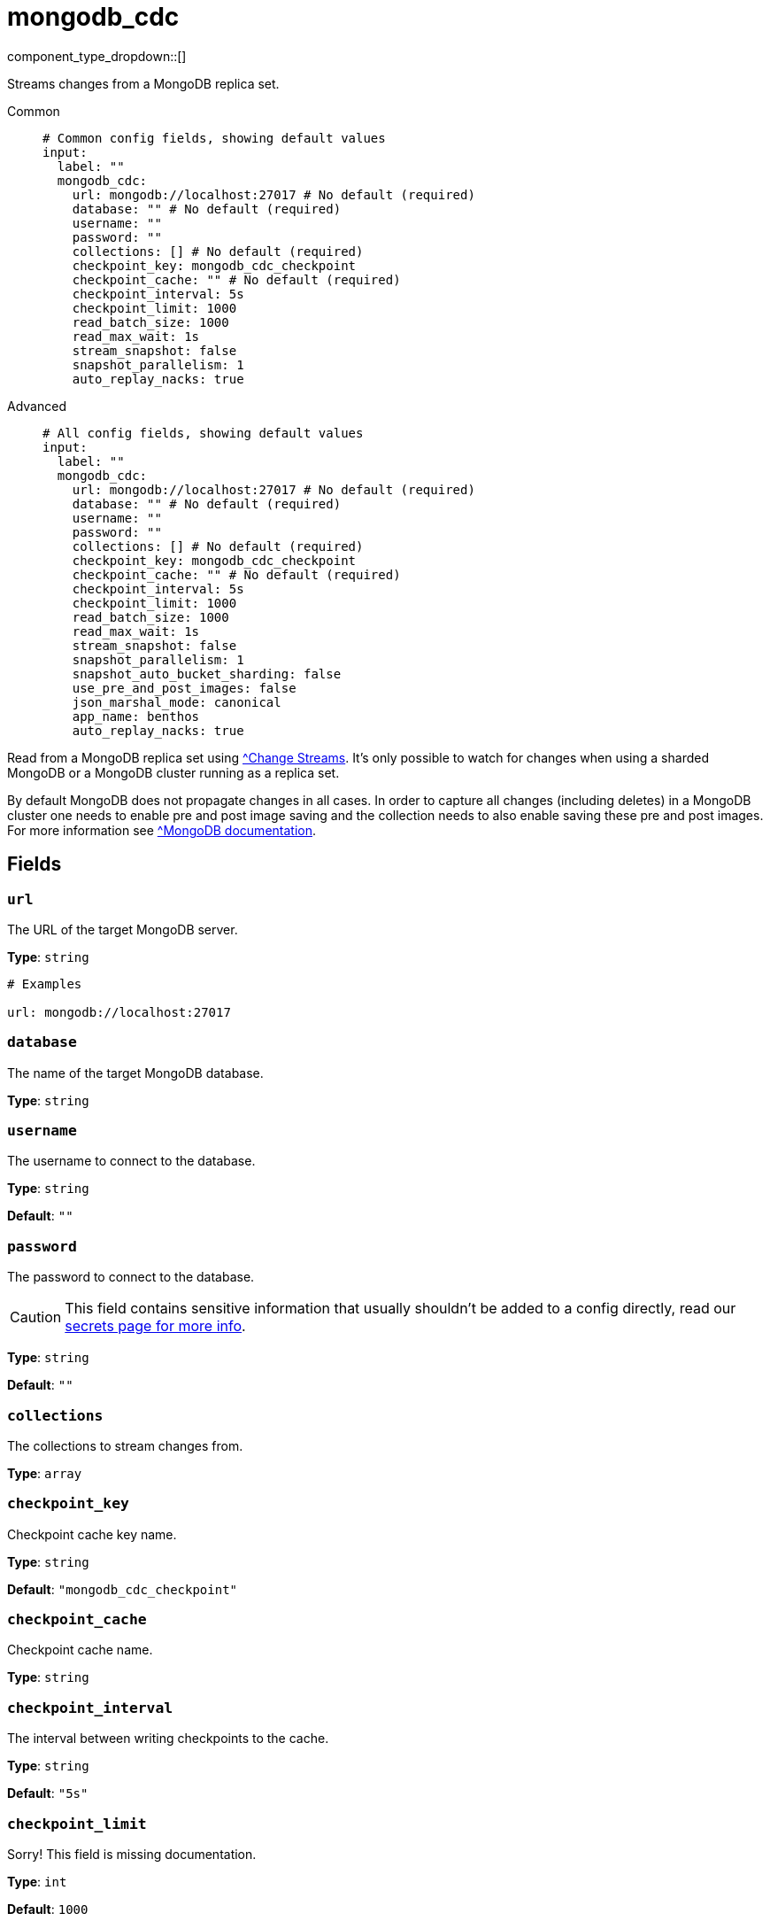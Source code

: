 = mongodb_cdc
:type: input
:status: experimental



////
     THIS FILE IS AUTOGENERATED!

     To make changes, edit the corresponding source file under:

     https://github.com/redpanda-data/connect/tree/main/internal/impl/<provider>.

     And:

     https://github.com/redpanda-data/connect/tree/main/cmd/tools/docs_gen/templates/plugin.adoc.tmpl
////

// © 2024 Redpanda Data Inc.


component_type_dropdown::[]


Streams changes from a MongoDB replica set.


[tabs]
======
Common::
+
--

```yml
# Common config fields, showing default values
input:
  label: ""
  mongodb_cdc:
    url: mongodb://localhost:27017 # No default (required)
    database: "" # No default (required)
    username: ""
    password: ""
    collections: [] # No default (required)
    checkpoint_key: mongodb_cdc_checkpoint
    checkpoint_cache: "" # No default (required)
    checkpoint_interval: 5s
    checkpoint_limit: 1000
    read_batch_size: 1000
    read_max_wait: 1s
    stream_snapshot: false
    snapshot_parallelism: 1
    auto_replay_nacks: true
```

--
Advanced::
+
--

```yml
# All config fields, showing default values
input:
  label: ""
  mongodb_cdc:
    url: mongodb://localhost:27017 # No default (required)
    database: "" # No default (required)
    username: ""
    password: ""
    collections: [] # No default (required)
    checkpoint_key: mongodb_cdc_checkpoint
    checkpoint_cache: "" # No default (required)
    checkpoint_interval: 5s
    checkpoint_limit: 1000
    read_batch_size: 1000
    read_max_wait: 1s
    stream_snapshot: false
    snapshot_parallelism: 1
    snapshot_auto_bucket_sharding: false
    use_pre_and_post_images: false
    json_marshal_mode: canonical
    app_name: benthos
    auto_replay_nacks: true
```

--
======

Read from a MongoDB replica set using https://www.mongodb.com/docs/manual/changeStreams/[^Change Streams]. It's only possible to watch for changes when using a sharded MongoDB or a MongoDB cluster running as a replica set.

By default MongoDB does not propagate changes in all cases. In order to capture all changes (including deletes) in a MongoDB cluster one needs to enable pre and post image saving and the collection needs to also enable saving these pre and post images. For more information see https://www.mongodb.com/docs/manual/changeStreams/#change-streams-with-document-pre--and-post-images[^MongoDB documentation].

== Fields

=== `url`

The URL of the target MongoDB server.


*Type*: `string`


```yml
# Examples

url: mongodb://localhost:27017
```

=== `database`

The name of the target MongoDB database.


*Type*: `string`


=== `username`

The username to connect to the database.


*Type*: `string`

*Default*: `""`

=== `password`

The password to connect to the database.
[CAUTION]
====
This field contains sensitive information that usually shouldn't be added to a config directly, read our xref:configuration:secrets.adoc[secrets page for more info].
====



*Type*: `string`

*Default*: `""`

=== `collections`

The collections to stream changes from.


*Type*: `array`


=== `checkpoint_key`

Checkpoint cache key name.


*Type*: `string`

*Default*: `"mongodb_cdc_checkpoint"`

=== `checkpoint_cache`

Checkpoint cache name.


*Type*: `string`


=== `checkpoint_interval`

The interval between writing checkpoints to the cache.


*Type*: `string`

*Default*: `"5s"`

=== `checkpoint_limit`

Sorry! This field is missing documentation.


*Type*: `int`

*Default*: `1000`

=== `read_batch_size`

The batch size of documents for MongoDB to return.


*Type*: `int`

*Default*: `1000`

=== `read_max_wait`

The maximum time MongoDB waits to fulfill `read_batch_size` on the change stream before returning documents.


*Type*: `string`

*Default*: `"1s"`

=== `stream_snapshot`

If to read initial snapshot before streaming changes.


*Type*: `bool`

*Default*: `false`

=== `snapshot_parallelism`

Parallelism for snapshot phase.


*Type*: `int`

*Default*: `1`

=== `snapshot_auto_bucket_sharding`

If true, determine parallel snapshot chunks using `$bucketAuto` instead of the `splitVector` command. This allows parallel collection reading in environments where privledged access to the MongoDB cluster is not allowed such as MongoDB Atlas.


*Type*: `bool`

*Default*: `false`

=== `use_pre_and_post_images`

If true, enables uses pre and post images stored in MongoDB to ensure that updates and deletes have the full document. Otherwise update operations fetch the full current document and deletes only contain the document key.


*Type*: `bool`

*Default*: `false`

=== `json_marshal_mode`

The json_marshal_mode setting is optional and controls the format of the output message.


*Type*: `string`

*Default*: `"canonical"`

|===
| Option | Summary

| `canonical`
| A string format that emphasizes type preservation at the expense of readability and interoperability. That is, conversion from canonical to BSON will generally preserve type information except in certain specific cases. 
| `relaxed`
| A string format that emphasizes readability and interoperability at the expense of type preservation.That is, conversion from relaxed format to BSON can lose type information.

|===

=== `app_name`

The client application name.


*Type*: `string`

*Default*: `"benthos"`

=== `auto_replay_nacks`

Whether messages that are rejected (nacked) at the output level should be automatically replayed indefinitely, eventually resulting in back pressure if the cause of the rejections is persistent. If set to `false` these messages will instead be deleted. Disabling auto replays can greatly improve memory efficiency of high throughput streams as the original shape of the data can be discarded immediately upon consumption and mutation.


*Type*: `bool`

*Default*: `true`


